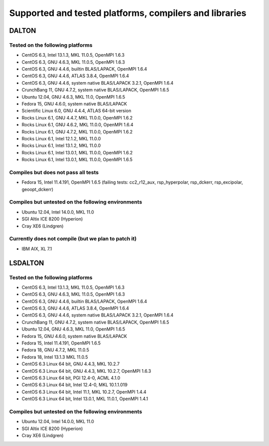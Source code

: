 

=======================================================
Supported and tested platforms, compilers and libraries
=======================================================


DALTON
======


Tested on the following platforms
---------------------------------

* CentOS 6.3, Intel 13.1.3, MKL 11.0.5, OpenMPI 1.6.3
* CentOS 6.3, GNU 4.6.3, MKL 11.0.5, OpenMPI 1.6.3
* CentOS 6.3, GNU 4.4.6, builtin BLAS/LAPACK, OpenMPI 1.6.4
* CentOS 6.3, GNU 4.4.6, ATLAS 3.8.4, OpenMPI 1.6.4
* CentOS 6.3, GNU 4.4.6, system native BLAS/LAPACK 3.2.1, OpenMPI 1.6.4
* CrunchBang 11, GNU 4.7.2, system native BLAS/LAPACK, OpenMPI 1.6.5
* Ubuntu 12.04, GNU 4.6.3, MKL 11.0, OpenMPI 1.6.5
* Fedora 15, GNU 4.6.0, system native BLAS/LAPACK
* Scientific Linux 6.0, GNU 4.4.4, ATLAS 64-bit version
* Rocks Linux 6.1, GNU 4.4.7, MKL 11.0.0, OpenMPI 1.6.2
* Rocks Linux 6.1, GNU 4.6.2, MKL 11.0.0, OpenMPI 1.6.4
* Rocks Linux 6.1, GNU 4.7.2, MKL 11.0.0, OpenMPI 1.6.2
* Rocks Linux 6.1, Intel 12.1.2, MKL 11.0.0
* Rocks Linux 6.1, Intel 13.1.2, MKL 11.0.0
* Rocks Linux 6.1, Intel 13.0.1, MKL 11.0.0, OpenMPI 1.6.2
* Rocks Linux 6.1, Intel 13.0.1, MKL 11.0.0, OpenMPI 1.6.5

Compiles but does not pass all tests
------------------------------------

* Fedora 15, Intel 11.4.191, OpenMPI 1.6.5 (failing tests: cc2_r12_aux, rsp_hyperpolar, rsp_dckerr, rsp_excipolar, geoopt_dckerr)


Compiles but untested on the following environments
---------------------------------------------------

* Ubuntu 12.04, Intel 14.0.0, MKL 11.0
* SGI Altix ICE 8200 (Hyperion)
* Cray XE6 (Lindgren)


Currently does not compile (but we plan to patch it)
----------------------------------------------------

* IBM AIX, XL 7.1


LSDALTON
========


Tested on the following platforms
---------------------------------

* CentOS 6.3, Intel 13.1.3, MKL 11.0.5, OpenMPI 1.6.3
* CentOS 6.3, GNU 4.6.3, MKL 11.0.5, OpenMPI 1.6.3
* CentOS 6.3, GNU 4.4.6, builtin BLAS/LAPACK, OpenMPI 1.6.4
* CentOS 6.3, GNU 4.4.6, ATLAS 3.8.4, OpenMPI 1.6.4
* CentOS 6.3, GNU 4.4.6, system native BLAS/LAPACK 3.2.1, OpenMPI 1.6.4
* CrunchBang 11, GNU 4.7.2, system native BLAS/LAPACK, OpenMPI 1.6.5
* Ubuntu 12.04, GNU 4.6.3, MKL 11.0, OpenMPI 1.6.5
* Fedora 15, GNU 4.6.0, system native BLAS/LAPACK
* Fedora 15, Intel 11.4.191, OpenMPI 1.6.5
* Fedora 18, GNU 4.7.2, MKL 11.0.5 
* Fedora 18, Intel 13.1.3 MKL 11.0.5 
* CentOS 6.3 Linux 64 bit, GNU 4.4.3, MKL 10.2.7
* CentOS 6.3 Linux 64 bit, GNU 4.4.3, MKL 10.2.7, OpenMPI 1.6.3
* CentOS 6.3 Linux 64 bit, PGI 12.4-0, ACML 4.1.0
* CentOS 6.3 Linux 64 bit, Intel 12.4-0, MKL 10.1.1.019
* CentOS 6.3 Linux 64 bit, Intel 11.1, MKL 10.2.7, OpenMPI 1.4.4
* CentOS 6.3 Linux 64 bit, Intel 13.0.1, MKL 11.0.1, OpenMPI 1.4.1


Compiles but untested on the following environments
---------------------------------------------------

* Ubuntu 12.04, Intel 14.0.0, MKL 11.0
* SGI Altix ICE 8200 (Hyperion)
* Cray XE6 (Lindgren)
